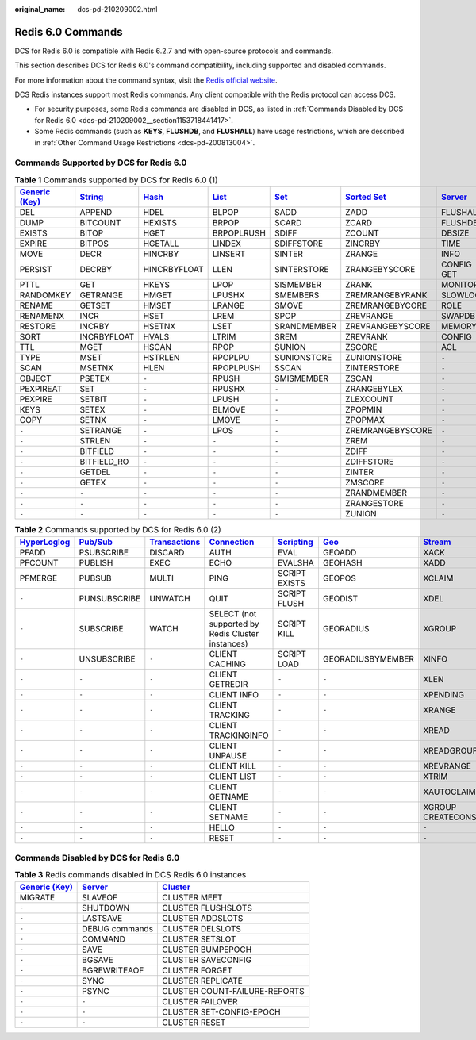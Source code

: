 :original_name: dcs-pd-210209002.html

.. _dcs-pd-210209002:

Redis 6.0 Commands
==================

DCS for Redis 6.0 is compatible with Redis 6.2.7 and with open-source protocols and commands.

This section describes DCS for Redis 6.0's command compatibility, including supported and disabled commands.

For more information about the command syntax, visit the `Redis official website <https://redis.io/commands>`__.

DCS Redis instances support most Redis commands. Any client compatible with the Redis protocol can access DCS.

-  For security purposes, some Redis commands are disabled in DCS, as listed in :ref:`Commands Disabled by DCS for Redis 6.0 <dcs-pd-210209002__section1153718441417>`.
-  Some Redis commands (such as **KEYS**, **FLUSHDB**, and **FLUSHALL**) have usage restrictions, which are described in :ref:`Other Command Usage Restrictions <dcs-pd-200813004>`.

Commands Supported by DCS for Redis 6.0
---------------------------------------

.. table:: **Table 1** Commands supported by DCS for Redis 6.0 (1)

   +-------------------------------------------------------+-----------------------------------------------+-------------------------------------------+-------------------------------------------+-----------------------------------------+-------------------------------------------------------+-----------------------------------------------+
   | `Generic (Key) <https://redis.io/commands#generic>`__ | `String <https://redis.io/commands#string>`__ | `Hash <https://redis.io/commands#hash>`__ | `List <https://redis.io/commands#list>`__ | `Set <https://redis.io/commands#set>`__ | `Sorted Set <https://redis.io/commands#sorted_set>`__ | `Server <https://redis.io/commands#server>`__ |
   +=======================================================+===============================================+===========================================+===========================================+=========================================+=======================================================+===============================================+
   | DEL                                                   | APPEND                                        | HDEL                                      | BLPOP                                     | SADD                                    | ZADD                                                  | FLUSHALL                                      |
   +-------------------------------------------------------+-----------------------------------------------+-------------------------------------------+-------------------------------------------+-----------------------------------------+-------------------------------------------------------+-----------------------------------------------+
   | DUMP                                                  | BITCOUNT                                      | HEXISTS                                   | BRPOP                                     | SCARD                                   | ZCARD                                                 | FLUSHDB                                       |
   +-------------------------------------------------------+-----------------------------------------------+-------------------------------------------+-------------------------------------------+-----------------------------------------+-------------------------------------------------------+-----------------------------------------------+
   | EXISTS                                                | BITOP                                         | HGET                                      | BRPOPLRUSH                                | SDIFF                                   | ZCOUNT                                                | DBSIZE                                        |
   +-------------------------------------------------------+-----------------------------------------------+-------------------------------------------+-------------------------------------------+-----------------------------------------+-------------------------------------------------------+-----------------------------------------------+
   | EXPIRE                                                | BITPOS                                        | HGETALL                                   | LINDEX                                    | SDIFFSTORE                              | ZINCRBY                                               | TIME                                          |
   +-------------------------------------------------------+-----------------------------------------------+-------------------------------------------+-------------------------------------------+-----------------------------------------+-------------------------------------------------------+-----------------------------------------------+
   | MOVE                                                  | DECR                                          | HINCRBY                                   | LINSERT                                   | SINTER                                  | ZRANGE                                                | INFO                                          |
   +-------------------------------------------------------+-----------------------------------------------+-------------------------------------------+-------------------------------------------+-----------------------------------------+-------------------------------------------------------+-----------------------------------------------+
   | PERSIST                                               | DECRBY                                        | HINCRBYFLOAT                              | LLEN                                      | SINTERSTORE                             | ZRANGEBYSCORE                                         | CONFIG GET                                    |
   +-------------------------------------------------------+-----------------------------------------------+-------------------------------------------+-------------------------------------------+-----------------------------------------+-------------------------------------------------------+-----------------------------------------------+
   | PTTL                                                  | GET                                           | HKEYS                                     | LPOP                                      | SISMEMBER                               | ZRANK                                                 | MONITOR                                       |
   +-------------------------------------------------------+-----------------------------------------------+-------------------------------------------+-------------------------------------------+-----------------------------------------+-------------------------------------------------------+-----------------------------------------------+
   | RANDOMKEY                                             | GETRANGE                                      | HMGET                                     | LPUSHX                                    | SMEMBERS                                | ZREMRANGEBYRANK                                       | SLOWLOG                                       |
   +-------------------------------------------------------+-----------------------------------------------+-------------------------------------------+-------------------------------------------+-----------------------------------------+-------------------------------------------------------+-----------------------------------------------+
   | RENAME                                                | GETSET                                        | HMSET                                     | LRANGE                                    | SMOVE                                   | ZREMRANGEBYCORE                                       | ROLE                                          |
   +-------------------------------------------------------+-----------------------------------------------+-------------------------------------------+-------------------------------------------+-----------------------------------------+-------------------------------------------------------+-----------------------------------------------+
   | RENAMENX                                              | INCR                                          | HSET                                      | LREM                                      | SPOP                                    | ZREVRANGE                                             | SWAPDB                                        |
   +-------------------------------------------------------+-----------------------------------------------+-------------------------------------------+-------------------------------------------+-----------------------------------------+-------------------------------------------------------+-----------------------------------------------+
   | RESTORE                                               | INCRBY                                        | HSETNX                                    | LSET                                      | SRANDMEMBER                             | ZREVRANGEBYSCORE                                      | MEMORY                                        |
   +-------------------------------------------------------+-----------------------------------------------+-------------------------------------------+-------------------------------------------+-----------------------------------------+-------------------------------------------------------+-----------------------------------------------+
   | SORT                                                  | INCRBYFLOAT                                   | HVALS                                     | LTRIM                                     | SREM                                    | ZREVRANK                                              | CONFIG                                        |
   +-------------------------------------------------------+-----------------------------------------------+-------------------------------------------+-------------------------------------------+-----------------------------------------+-------------------------------------------------------+-----------------------------------------------+
   | TTL                                                   | MGET                                          | HSCAN                                     | RPOP                                      | SUNION                                  | ZSCORE                                                | ACL                                           |
   +-------------------------------------------------------+-----------------------------------------------+-------------------------------------------+-------------------------------------------+-----------------------------------------+-------------------------------------------------------+-----------------------------------------------+
   | TYPE                                                  | MSET                                          | HSTRLEN                                   | RPOPLPU                                   | SUNIONSTORE                             | ZUNIONSTORE                                           | ``-``                                         |
   +-------------------------------------------------------+-----------------------------------------------+-------------------------------------------+-------------------------------------------+-----------------------------------------+-------------------------------------------------------+-----------------------------------------------+
   | SCAN                                                  | MSETNX                                        | HLEN                                      | RPOPLPUSH                                 | SSCAN                                   | ZINTERSTORE                                           | ``-``                                         |
   +-------------------------------------------------------+-----------------------------------------------+-------------------------------------------+-------------------------------------------+-----------------------------------------+-------------------------------------------------------+-----------------------------------------------+
   | OBJECT                                                | PSETEX                                        | ``-``                                     | RPUSH                                     | SMISMEMBER                              | ZSCAN                                                 | ``-``                                         |
   +-------------------------------------------------------+-----------------------------------------------+-------------------------------------------+-------------------------------------------+-----------------------------------------+-------------------------------------------------------+-----------------------------------------------+
   | PEXPIREAT                                             | SET                                           | ``-``                                     | RPUSHX                                    | ``-``                                   | ZRANGEBYLEX                                           | ``-``                                         |
   +-------------------------------------------------------+-----------------------------------------------+-------------------------------------------+-------------------------------------------+-----------------------------------------+-------------------------------------------------------+-----------------------------------------------+
   | PEXPIRE                                               | SETBIT                                        | ``-``                                     | LPUSH                                     | ``-``                                   | ZLEXCOUNT                                             | ``-``                                         |
   +-------------------------------------------------------+-----------------------------------------------+-------------------------------------------+-------------------------------------------+-----------------------------------------+-------------------------------------------------------+-----------------------------------------------+
   | KEYS                                                  | SETEX                                         | ``-``                                     | BLMOVE                                    | ``-``                                   | ZPOPMIN                                               | ``-``                                         |
   +-------------------------------------------------------+-----------------------------------------------+-------------------------------------------+-------------------------------------------+-----------------------------------------+-------------------------------------------------------+-----------------------------------------------+
   | COPY                                                  | SETNX                                         | ``-``                                     | LMOVE                                     | ``-``                                   | ZPOPMAX                                               | ``-``                                         |
   +-------------------------------------------------------+-----------------------------------------------+-------------------------------------------+-------------------------------------------+-----------------------------------------+-------------------------------------------------------+-----------------------------------------------+
   | ``-``                                                 | SETRANGE                                      | ``-``                                     | LPOS                                      | ``-``                                   | ZREMRANGEBYSCORE                                      | ``-``                                         |
   +-------------------------------------------------------+-----------------------------------------------+-------------------------------------------+-------------------------------------------+-----------------------------------------+-------------------------------------------------------+-----------------------------------------------+
   | ``-``                                                 | STRLEN                                        | ``-``                                     | ``-``                                     | ``-``                                   | ZREM                                                  | ``-``                                         |
   +-------------------------------------------------------+-----------------------------------------------+-------------------------------------------+-------------------------------------------+-----------------------------------------+-------------------------------------------------------+-----------------------------------------------+
   | ``-``                                                 | BITFIELD                                      | ``-``                                     | ``-``                                     | ``-``                                   | ZDIFF                                                 | ``-``                                         |
   +-------------------------------------------------------+-----------------------------------------------+-------------------------------------------+-------------------------------------------+-----------------------------------------+-------------------------------------------------------+-----------------------------------------------+
   | ``-``                                                 | BITFIELD_RO                                   | ``-``                                     | ``-``                                     | ``-``                                   | ZDIFFSTORE                                            | ``-``                                         |
   +-------------------------------------------------------+-----------------------------------------------+-------------------------------------------+-------------------------------------------+-----------------------------------------+-------------------------------------------------------+-----------------------------------------------+
   | ``-``                                                 | GETDEL                                        | ``-``                                     | ``-``                                     | ``-``                                   | ZINTER                                                | ``-``                                         |
   +-------------------------------------------------------+-----------------------------------------------+-------------------------------------------+-------------------------------------------+-----------------------------------------+-------------------------------------------------------+-----------------------------------------------+
   | ``-``                                                 | GETEX                                         | ``-``                                     | ``-``                                     | ``-``                                   | ZMSCORE                                               | ``-``                                         |
   +-------------------------------------------------------+-----------------------------------------------+-------------------------------------------+-------------------------------------------+-----------------------------------------+-------------------------------------------------------+-----------------------------------------------+
   | ``-``                                                 | ``-``                                         | ``-``                                     | ``-``                                     | ``-``                                   | ZRANDMEMBER                                           | ``-``                                         |
   +-------------------------------------------------------+-----------------------------------------------+-------------------------------------------+-------------------------------------------+-----------------------------------------+-------------------------------------------------------+-----------------------------------------------+
   | ``-``                                                 | ``-``                                         | ``-``                                     | ``-``                                     | ``-``                                   | ZRANGESTORE                                           | ``-``                                         |
   +-------------------------------------------------------+-----------------------------------------------+-------------------------------------------+-------------------------------------------+-----------------------------------------+-------------------------------------------------------+-----------------------------------------------+
   | ``-``                                                 | ``-``                                         | ``-``                                     | ``-``                                     | ``-``                                   | ZUNION                                                | ``-``                                         |
   +-------------------------------------------------------+-----------------------------------------------+-------------------------------------------+-------------------------------------------+-----------------------------------------+-------------------------------------------------------+-----------------------------------------------+

.. table:: **Table 2** Commands supported by DCS for Redis 6.0 (2)

   +---------------------------------------------------------+------------------------------------------------+-----------------------------------------------------------+-------------------------------------------------------+-----------------------------------------------------+-----------------------------------------+-----------------------------------------------+
   | `HyperLoglog <https://redis.io/commands#hyperloglog>`__ | `Pub/Sub <https://redis.io/commands#pubsub>`__ | `Transactions <https://redis.io/commands#transactions>`__ | `Connection <https://redis.io/commands#connection>`__ | `Scripting <https://redis.io/commands#scripting>`__ | `Geo <https://redis.io/commands#geo>`__ | `Stream <https://redis.io/commands#stream>`__ |
   +=========================================================+================================================+===========================================================+=======================================================+=====================================================+=========================================+===============================================+
   | PFADD                                                   | PSUBSCRIBE                                     | DISCARD                                                   | AUTH                                                  | EVAL                                                | GEOADD                                  | XACK                                          |
   +---------------------------------------------------------+------------------------------------------------+-----------------------------------------------------------+-------------------------------------------------------+-----------------------------------------------------+-----------------------------------------+-----------------------------------------------+
   | PFCOUNT                                                 | PUBLISH                                        | EXEC                                                      | ECHO                                                  | EVALSHA                                             | GEOHASH                                 | XADD                                          |
   +---------------------------------------------------------+------------------------------------------------+-----------------------------------------------------------+-------------------------------------------------------+-----------------------------------------------------+-----------------------------------------+-----------------------------------------------+
   | PFMERGE                                                 | PUBSUB                                         | MULTI                                                     | PING                                                  | SCRIPT EXISTS                                       | GEOPOS                                  | XCLAIM                                        |
   +---------------------------------------------------------+------------------------------------------------+-----------------------------------------------------------+-------------------------------------------------------+-----------------------------------------------------+-----------------------------------------+-----------------------------------------------+
   | ``-``                                                   | PUNSUBSCRIBE                                   | UNWATCH                                                   | QUIT                                                  | SCRIPT FLUSH                                        | GEODIST                                 | XDEL                                          |
   +---------------------------------------------------------+------------------------------------------------+-----------------------------------------------------------+-------------------------------------------------------+-----------------------------------------------------+-----------------------------------------+-----------------------------------------------+
   | ``-``                                                   | SUBSCRIBE                                      | WATCH                                                     | SELECT (not supported by Redis Cluster instances)     | SCRIPT KILL                                         | GEORADIUS                               | XGROUP                                        |
   +---------------------------------------------------------+------------------------------------------------+-----------------------------------------------------------+-------------------------------------------------------+-----------------------------------------------------+-----------------------------------------+-----------------------------------------------+
   | ``-``                                                   | UNSUBSCRIBE                                    | ``-``                                                     | CLIENT CACHING                                        | SCRIPT LOAD                                         | GEORADIUSBYMEMBER                       | XINFO                                         |
   +---------------------------------------------------------+------------------------------------------------+-----------------------------------------------------------+-------------------------------------------------------+-----------------------------------------------------+-----------------------------------------+-----------------------------------------------+
   | ``-``                                                   | ``-``                                          | ``-``                                                     | CLIENT GETREDIR                                       | ``-``                                               | ``-``                                   | XLEN                                          |
   +---------------------------------------------------------+------------------------------------------------+-----------------------------------------------------------+-------------------------------------------------------+-----------------------------------------------------+-----------------------------------------+-----------------------------------------------+
   | ``-``                                                   | ``-``                                          | ``-``                                                     | CLIENT INFO                                           | ``-``                                               | ``-``                                   | XPENDING                                      |
   +---------------------------------------------------------+------------------------------------------------+-----------------------------------------------------------+-------------------------------------------------------+-----------------------------------------------------+-----------------------------------------+-----------------------------------------------+
   | ``-``                                                   | ``-``                                          | ``-``                                                     | CLIENT TRACKING                                       | ``-``                                               | ``-``                                   | XRANGE                                        |
   +---------------------------------------------------------+------------------------------------------------+-----------------------------------------------------------+-------------------------------------------------------+-----------------------------------------------------+-----------------------------------------+-----------------------------------------------+
   | ``-``                                                   | ``-``                                          | ``-``                                                     | CLIENT TRACKINGINFO                                   | ``-``                                               | ``-``                                   | XREAD                                         |
   +---------------------------------------------------------+------------------------------------------------+-----------------------------------------------------------+-------------------------------------------------------+-----------------------------------------------------+-----------------------------------------+-----------------------------------------------+
   | ``-``                                                   | ``-``                                          | ``-``                                                     | CLIENT UNPAUSE                                        | ``-``                                               | ``-``                                   | XREADGROUP                                    |
   +---------------------------------------------------------+------------------------------------------------+-----------------------------------------------------------+-------------------------------------------------------+-----------------------------------------------------+-----------------------------------------+-----------------------------------------------+
   | ``-``                                                   | ``-``                                          | ``-``                                                     | CLIENT KILL                                           | ``-``                                               | ``-``                                   | XREVRANGE                                     |
   +---------------------------------------------------------+------------------------------------------------+-----------------------------------------------------------+-------------------------------------------------------+-----------------------------------------------------+-----------------------------------------+-----------------------------------------------+
   | ``-``                                                   | ``-``                                          | ``-``                                                     | CLIENT LIST                                           | ``-``                                               | ``-``                                   | XTRIM                                         |
   +---------------------------------------------------------+------------------------------------------------+-----------------------------------------------------------+-------------------------------------------------------+-----------------------------------------------------+-----------------------------------------+-----------------------------------------------+
   | ``-``                                                   | ``-``                                          | ``-``                                                     | CLIENT GETNAME                                        | ``-``                                               | ``-``                                   | XAUTOCLAIM                                    |
   +---------------------------------------------------------+------------------------------------------------+-----------------------------------------------------------+-------------------------------------------------------+-----------------------------------------------------+-----------------------------------------+-----------------------------------------------+
   | ``-``                                                   | ``-``                                          | ``-``                                                     | CLIENT SETNAME                                        | ``-``                                               | ``-``                                   | XGROUP CREATECONSUMER                         |
   +---------------------------------------------------------+------------------------------------------------+-----------------------------------------------------------+-------------------------------------------------------+-----------------------------------------------------+-----------------------------------------+-----------------------------------------------+
   | ``-``                                                   | ``-``                                          | ``-``                                                     | HELLO                                                 | ``-``                                               | ``-``                                   | ``-``                                         |
   +---------------------------------------------------------+------------------------------------------------+-----------------------------------------------------------+-------------------------------------------------------+-----------------------------------------------------+-----------------------------------------+-----------------------------------------------+
   | ``-``                                                   | ``-``                                          | ``-``                                                     | RESET                                                 | ``-``                                               | ``-``                                   | ``-``                                         |
   +---------------------------------------------------------+------------------------------------------------+-----------------------------------------------------------+-------------------------------------------------------+-----------------------------------------------------+-----------------------------------------+-----------------------------------------------+

.. _dcs-pd-210209002__section1153718441417:

Commands Disabled by DCS for Redis 6.0
--------------------------------------

.. table:: **Table 3** Redis commands disabled in DCS Redis 6.0 instances

   +-------------------------------------------------------+-----------------------------------------------+-------------------------------------------------+
   | `Generic (Key) <https://redis.io/commands#generic>`__ | `Server <https://redis.io/commands#server>`__ | `Cluster <https://redis.io/commands#cluster>`__ |
   +=======================================================+===============================================+=================================================+
   | MIGRATE                                               | SLAVEOF                                       | CLUSTER MEET                                    |
   +-------------------------------------------------------+-----------------------------------------------+-------------------------------------------------+
   | ``-``                                                 | SHUTDOWN                                      | CLUSTER FLUSHSLOTS                              |
   +-------------------------------------------------------+-----------------------------------------------+-------------------------------------------------+
   | ``-``                                                 | LASTSAVE                                      | CLUSTER ADDSLOTS                                |
   +-------------------------------------------------------+-----------------------------------------------+-------------------------------------------------+
   | ``-``                                                 | DEBUG commands                                | CLUSTER DELSLOTS                                |
   +-------------------------------------------------------+-----------------------------------------------+-------------------------------------------------+
   | ``-``                                                 | COMMAND                                       | CLUSTER SETSLOT                                 |
   +-------------------------------------------------------+-----------------------------------------------+-------------------------------------------------+
   | ``-``                                                 | SAVE                                          | CLUSTER BUMPEPOCH                               |
   +-------------------------------------------------------+-----------------------------------------------+-------------------------------------------------+
   | ``-``                                                 | BGSAVE                                        | CLUSTER SAVECONFIG                              |
   +-------------------------------------------------------+-----------------------------------------------+-------------------------------------------------+
   | ``-``                                                 | BGREWRITEAOF                                  | CLUSTER FORGET                                  |
   +-------------------------------------------------------+-----------------------------------------------+-------------------------------------------------+
   | ``-``                                                 | SYNC                                          | CLUSTER REPLICATE                               |
   +-------------------------------------------------------+-----------------------------------------------+-------------------------------------------------+
   | ``-``                                                 | PSYNC                                         | CLUSTER COUNT-FAILURE-REPORTS                   |
   +-------------------------------------------------------+-----------------------------------------------+-------------------------------------------------+
   | ``-``                                                 | ``-``                                         | CLUSTER FAILOVER                                |
   +-------------------------------------------------------+-----------------------------------------------+-------------------------------------------------+
   | ``-``                                                 | ``-``                                         | CLUSTER SET-CONFIG-EPOCH                        |
   +-------------------------------------------------------+-----------------------------------------------+-------------------------------------------------+
   | ``-``                                                 | ``-``                                         | CLUSTER RESET                                   |
   +-------------------------------------------------------+-----------------------------------------------+-------------------------------------------------+
